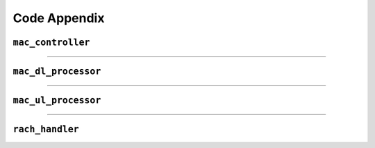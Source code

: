 .. _code_appendix: 

Code Appendix
#############

.. _mac_controller: 

``mac_controller``
******************

.. doxygenclass:: srsgnb::mac_controller
    :members:

-----

.. _mac_dl_processor: 

``mac_dl_processor``
********************

.. doxygenclass:: srsgnb::mac_dl_processor
    :members: 

-----

.. _mac_ul_processor: 

``mac_ul_processor``
********************

.. doxygenclass:: srsgnb::mac_ul_processor
    :members:


-----

.. _rach_handler: 

``rach_handler``
****************

.. doxygenclass:: srsgnb::rach_handler
    :members: